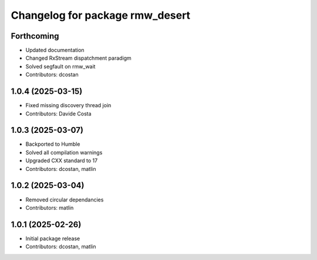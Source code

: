 ^^^^^^^^^^^^^^^^^^^^^^^^^^^^^^^^
Changelog for package rmw_desert
^^^^^^^^^^^^^^^^^^^^^^^^^^^^^^^^

Forthcoming
-----------
* Updated documentation
* Changed RxStream dispatchment paradigm
* Solved segfault on rmw_wait
* Contributors: dcostan

1.0.4 (2025-03-15)
------------------
* Fixed missing discovery thread join
* Contributors: Davide Costa

1.0.3 (2025-03-07)
------------------
* Backported to Humble
* Solved all compilation warnings
* Upgraded CXX standard to 17
* Contributors: dcostan, matlin

1.0.2 (2025-03-04)
------------------
* Removed circular dependancies
* Contributors: matlin

1.0.1 (2025-02-26)
------------------
* Initial package release
* Contributors: dcostan, matlin
